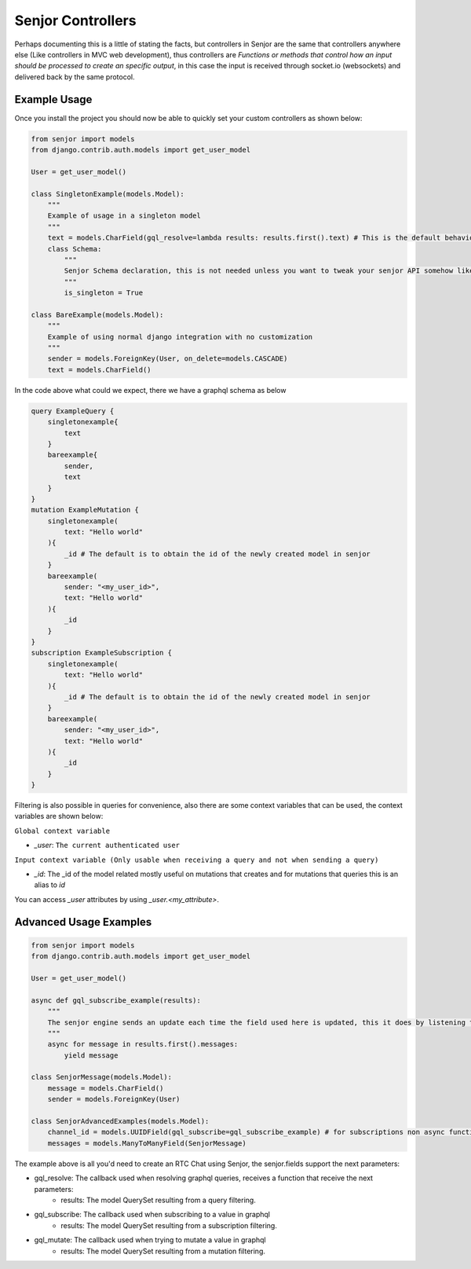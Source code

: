 Senjor Controllers
====================
Perhaps documenting this is a little of stating the facts, but controllers in Senjor are the same that controllers anywhere else (Like controllers in MVC web development), thus controllers are `Functions or methods that control how an input should be processed to create an specific output`, in this case the input is received through socket.io (websockets) and delivered back by the same protocol. 

Example Usage
--------------
Once you install the project you should now be able to quickly set your custom controllers as shown below:

.. code:: python

    from senjor import models
    from django.contrib.auth.models import get_user_model

    User = get_user_model()

    class SingletonExample(models.Model):
        """
        Example of usage in a singleton model
        """
        text = models.CharField(gql_resolve=lambda results: results.first().text) # This is the default behaviour if not gql_resolve is given
        class Schema:
            """
            Senjor Schema declaration, this is not needed unless you want to tweak your senjor API somehow like making this model singleton
            """
            is_singleton = True

    class BareExample(models.Model):
        """
        Example of using normal django integration with no customization
        """
        sender = models.ForeignKey(User, on_delete=models.CASCADE)
        text = models.CharField()

In the code above what could we expect, there we have a graphql schema as below

.. code:: graphql

    query ExampleQuery {
        singletonexample{
            text
        }
        bareexample{
            sender,
            text
        }
    }
    mutation ExampleMutation {
        singletonexample(
            text: "Hello world"
        ){
            _id # The default is to obtain the id of the newly created model in senjor
        }
        bareexample(
            sender: "<my_user_id>",
            text: "Hello world"
        ){
            _id
        }
    }
    subscription ExampleSubscription {
        singletonexample(
            text: "Hello world"
        ){
            _id # The default is to obtain the id of the newly created model in senjor
        }
        bareexample(
            sender: "<my_user_id>",
            text: "Hello world"
        ){
            _id
        }
    }

Filtering is also possible in queries for convenience, also there are some context variables that can be used, the context variables are shown below:

``Global context variable``

* `_user`: ``The current authenticated user``

``Input context variable (Only usable when receiving a query and not when sending a query)``

* `_id`: The _id of the model related mostly useful on mutations that creates and for mutations that queries this is an alias to `id`

You can access `_user` attributes by using `_user.<my_attribute>`.

Advanced Usage Examples
------------------------

.. code:: python
    
    from senjor import models
    from django.contrib.auth.models import get_user_model

    User = get_user_model()

    async def gql_subscribe_example(results):
        """
        The senjor engine sends an update each time the field used here is updated, this it does by listening to the attributes access, in the results object, it registered the access and then if the field is changed it triggers the generator, also for subscriptions purposes you should handle here the end of array if you don't want the subscription to end once the messages array is totally consumed 
        """
        async for message in results.first().messages:
            yield message

    class SenjorMessage(models.Model):
        message = models.CharField()
        sender = models.ForeignKey(User)

    class SenjorAdvancedExamples(models.Model):
        channel_id = models.UUIDField(gql_subscribe=gql_subscribe_example) # for subscriptions non async functions are transformed into async functions and you'd need a generator to deliver the value to the frontend
        messages = models.ManyToManyField(SenjorMessage)

The example above is all you'd need to create an RTC Chat using Senjor, the senjor.fields support the next parameters:

* gql_resolve: The callback used when resolving graphql queries, receives a function that receive the next parameters: 
   * results: The model QuerySet resulting from a query filtering.
* gql_subscribe: The callback used when subscribing to a value in graphql
   * results: The model QuerySet resulting from a subscription filtering.
* gql_mutate: The callback used when trying to mutate a value in graphql
   * results: The model QuerySet resulting from a mutation filtering.
